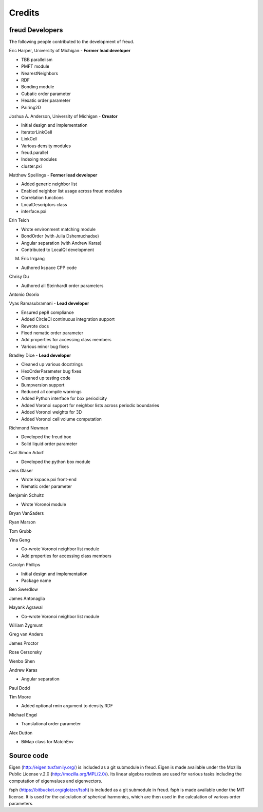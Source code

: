 Credits
=======

freud Developers
----------------

The following people contributed to the development of freud.

Eric Harper, University of Michigan - **Former lead developer**

* TBB parallelism
* PMFT module
* NearestNeighbors
* RDF
* Bonding module
* Cubatic order parameter
* Hexatic order parameter
* Pairing2D

Joshua A. Anderson, University of Michigan - **Creator**

* Initial design and implementation
* IteratorLinkCell
* LinkCell
* Various density modules
* freud.parallel
* Indexing modules
* cluster.pxi

Matthew Spellings - **Former lead developer**

* Added generic neighbor list
* Enabled neighbor list usage across freud modules
* Correlation functions
* LocalDescriptors class
* interface.pxi

Erin Teich

* Wrote environment matching module
* BondOrder (with Julia Dshemuchadse)
* Angular separation (with Andrew Karas)
* Contributed to LocalQl development

M. Eric Irrgang

* Authored kspace CPP code

Chrisy Du

* Authored all Steinhardt order parameters

Antonio Osorio

Vyas Ramasubramani - **Lead developer**

* Ensured pep8 compliance
* Added CircleCI continuous integration support
* Rewrote docs
* Fixed nematic order parameter
* Add properties for accessing class members
* Various minor bug fixes

Bradley Dice - **Lead developer**

* Cleaned up various docstrings
* HexOrderParameter bug fixes
* Cleaned up testing code
* Bumpversion support
* Reduced all compile warnings
* Added Python interface for box periodicity
* Added Voronoi support for neighbor lists across periodic boundaries
* Added Voronoi weights for 3D
* Added Voronoi cell volume computation

Richmond Newman

* Developed the freud box
* Solid liquid order parameter

Carl Simon Adorf

* Developed the python box module

Jens Glaser

* Wrote kspace.pxi front-end
* Nematic order parameter

Benjamin Schultz

* Wrote Voronoi module

Bryan VanSaders

Ryan Marson

Tom Grubb

Yina Geng

* Co-wrote Voronoi neighbor list module
* Add properties for accessing class members

Carolyn Phillips

* Initial design and implementation
* Package name

Ben Swerdlow

James Antonaglia

Mayank Agrawal

* Co-wrote Voronoi neighbor list module

William Zygmunt

Greg van Anders

James Proctor

Rose Cersonsky

Wenbo Shen

Andrew Karas

* Angular separation

Paul Dodd

Tim Moore

* Added optional rmin argument to density.RDF

Michael Engel

* Translational order parameter

Alex Dutton

* BiMap class for MatchEnv

Source code
-----------

Eigen (http://eigen.tuxfamily.org/) is included as a git submodule in freud.
Eigen is made available under the Mozilla Public License v.2.0
(http://mozilla.org/MPL/2.0/). Its linear algebra routines are used for
various tasks including the computation of eigenvalues and eigenvectors.

fsph (https://bitbucket.org/glotzer/fsph) is included as a git submodule in
freud. fsph is made available under the MIT license. It is used for the
calculation of spherical harmonics, which are then used in the calculation of
various order parameters.
